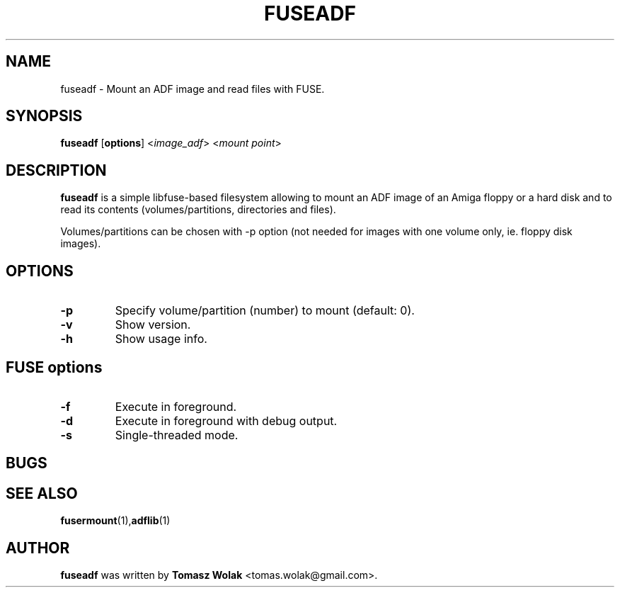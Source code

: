 .TH FUSEADF 1 "Nov 2022"
.SH NAME
fuseadf \- Mount an ADF image and read files with FUSE.
.SH SYNOPSIS
.B fuseadf
[\fBoptions\fR] <\fIimage_adf\fR> <\fImount point\fR>
.SH DESCRIPTION
\fBfuseadf\fR is a simple libfuse-based filesystem allowing to mount
an ADF image of an Amiga floppy or a hard disk and to read its contents
(volumes/partitions, directories and files).
.PP
Volumes/partitions can be chosen with -p option (not needed for images with
one volume only, ie. floppy disk images).
.
.SH OPTIONS
.TP
.B \-p
Specify volume/partition (number) to mount (default: 0).
.TP
.B \-v
Show version.
.TP
.B \-h
Show usage info.
.SH FUSE options
.TP
.B \-f
Execute in foreground.
.TP
.B \-d
Execute in foreground with debug output.
.TP
.B \-s
Single-threaded mode.
.SH BUGS

.SH SEE ALSO
.BR fusermount (1), adflib (1)
.SH AUTHOR
\fBfuseadf\fR was written by \fBTomasz Wolak\fR <tomas.wolak@gmail.com>.
.PP
